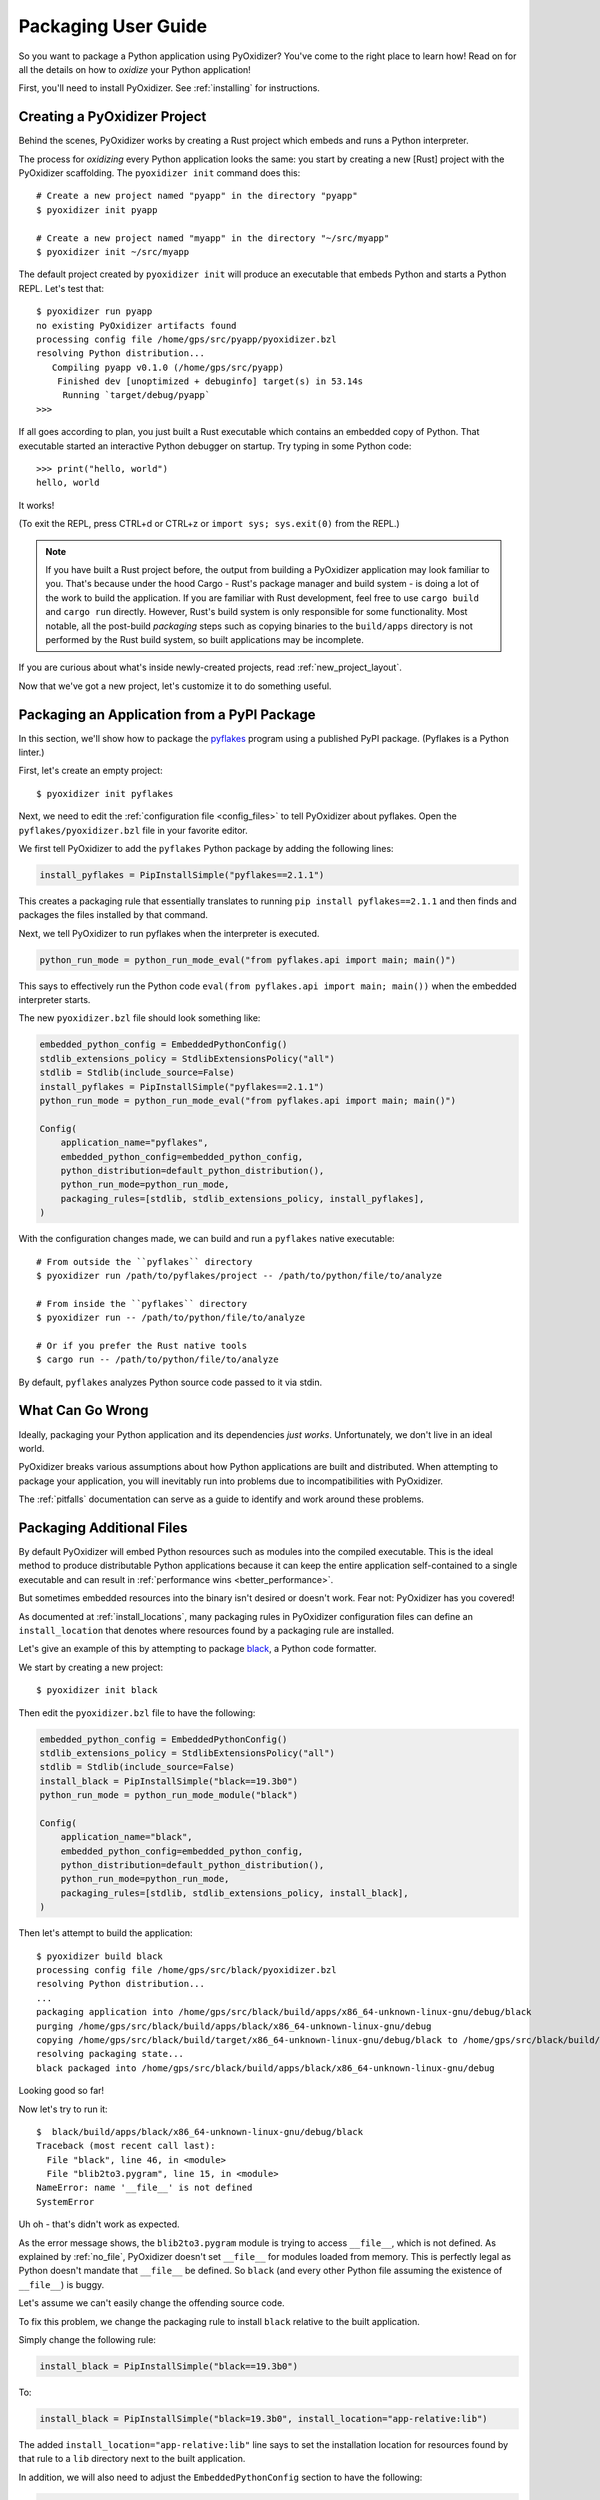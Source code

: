 .. _packaging:

====================
Packaging User Guide
====================

So you want to package a Python application using PyOxidizer? You've come
to the right place to learn how! Read on for all the details on how to
*oxidize* your Python application!

First, you'll need to install PyOxidizer. See :ref:`installing` for
instructions.

Creating a PyOxidizer Project
=============================

Behind the scenes, PyOxidizer works by creating a Rust project which embeds
and runs a Python interpreter.

The process for *oxidizing* every Python application looks the same: you
start by creating a new [Rust] project with the PyOxidizer scaffolding.
The ``pyoxidizer init`` command does this::

   # Create a new project named "pyapp" in the directory "pyapp"
   $ pyoxidizer init pyapp

   # Create a new project named "myapp" in the directory "~/src/myapp"
   $ pyoxidizer init ~/src/myapp

The default project created by ``pyoxidizer init`` will produce an executable
that embeds Python and starts a Python REPL. Let's test that::

   $ pyoxidizer run pyapp
   no existing PyOxidizer artifacts found
   processing config file /home/gps/src/pyapp/pyoxidizer.bzl
   resolving Python distribution...
      Compiling pyapp v0.1.0 (/home/gps/src/pyapp)
       Finished dev [unoptimized + debuginfo] target(s) in 53.14s
        Running `target/debug/pyapp`
   >>>

If all goes according to plan, you just built a Rust executable which
contains an embedded copy of Python. That executable started an interactive
Python debugger on startup. Try typing in some Python code::

   >>> print("hello, world")
   hello, world

It works!

(To exit the REPL, press CTRL+d or CTRL+z or ``import sys; sys.exit(0)`` from
the REPL.)

.. note::

   If you have built a Rust project before, the output from building a
   PyOxidizer application may look familiar to you. That's because under the
   hood Cargo - Rust's package manager and build system - is doing a lot of the
   work to build the application. If you are familiar with Rust development,
   feel free to use ``cargo build`` and ``cargo run`` directly. However, Rust's
   build system is only responsible for some functionality. Most notable,
   all the post-build *packaging* steps such as copying binaries to the
   ``build/apps`` directory is not performed by the Rust build system, so
   built applications may be incomplete.

If you are curious about what's inside newly-created projects, read
:ref:`new_project_layout`.

Now that we've got a new project, let's customize it to do something useful.

Packaging an Application from a PyPI Package
============================================

In this section, we'll show how to package the
`pyflakes <https://pypi.org/project/pyflakes/>`_ program using a published
PyPI package. (Pyflakes is a Python linter.)

First, let's create an empty project::

   $ pyoxidizer init pyflakes

Next, we need to edit the :ref:`configuration file <config_files>` to tell
PyOxidizer about pyflakes. Open the ``pyflakes/pyoxidizer.bzl`` file in your
favorite editor.

We first tell PyOxidizer to add the ``pyflakes`` Python package by adding the
following lines:

.. code-block:: python

   install_pyflakes = PipInstallSimple("pyflakes==2.1.1")

This creates a packaging rule that essentially translates to running
``pip install pyflakes==2.1.1`` and then finds and packages the files installed
by that command.

Next, we tell PyOxidizer to run pyflakes when the interpreter is executed.

.. code-block:: python

   python_run_mode = python_run_mode_eval("from pyflakes.api import main; main()")

This says to effectively run the Python code
``eval(from pyflakes.api import main; main())`` when the embedded interpreter
starts.

The new ``pyoxidizer.bzl`` file should look something like:

.. code-block:: python

   embedded_python_config = EmbeddedPythonConfig()
   stdlib_extensions_policy = StdlibExtensionsPolicy("all")
   stdlib = Stdlib(include_source=False)
   install_pyflakes = PipInstallSimple("pyflakes==2.1.1")
   python_run_mode = python_run_mode_eval("from pyflakes.api import main; main()")

   Config(
       application_name="pyflakes",
       embedded_python_config=embedded_python_config,
       python_distribution=default_python_distribution(),
       python_run_mode=python_run_mode,
       packaging_rules=[stdlib, stdlib_extensions_policy, install_pyflakes],
   )

With the configuration changes made, we can build and run a ``pyflakes``
native executable::

   # From outside the ``pyflakes`` directory
   $ pyoxidizer run /path/to/pyflakes/project -- /path/to/python/file/to/analyze

   # From inside the ``pyflakes`` directory
   $ pyoxidizer run -- /path/to/python/file/to/analyze

   # Or if you prefer the Rust native tools
   $ cargo run -- /path/to/python/file/to/analyze

By default, ``pyflakes`` analyzes Python source code passed to it via
stdin.

What Can Go Wrong
=================

Ideally, packaging your Python application and its dependencies *just works*.
Unfortunately, we don't live in an ideal world.

PyOxidizer breaks various assumptions about how Python applications are
built and distributed. When attempting to package your application, you will
inevitably run into problems due to incompatibilities with PyOxidizer.

The :ref:`pitfalls` documentation can serve as a guide to identify and work
around these problems.

Packaging Additional Files
==========================

By default PyOxidizer will embed Python resources such as modules into
the compiled executable. This is the ideal method to produce distributable
Python applications because it can keep the entire application self-contained
to a single executable and can result in
:ref:`performance wins <better_performance>`.

But sometimes embedded resources into the binary isn't desired or doesn't
work. Fear not: PyOxidizer has you covered!

As documented at :ref:`install_locations`, many packaging rules in PyOxidizer
configuration files can define an ``install_location`` that denotes where
resources found by a packaging rule are installed.

Let's give an example of this by attempting to package
`black <https://github.com/python/black>`_, a Python code formatter.

We start by creating a new project::

   $ pyoxidizer init black

Then edit the ``pyoxidizer.bzl`` file to have the following:

.. code-block:: python

   embedded_python_config = EmbeddedPythonConfig()
   stdlib_extensions_policy = StdlibExtensionsPolicy("all")
   stdlib = Stdlib(include_source=False)
   install_black = PipInstallSimple("black==19.3b0")
   python_run_mode = python_run_mode_module("black")

   Config(
       application_name="black",
       embedded_python_config=embedded_python_config,
       python_distribution=default_python_distribution(),
       python_run_mode=python_run_mode,
       packaging_rules=[stdlib, stdlib_extensions_policy, install_black],
   )

Then let's attempt to build the application::

   $ pyoxidizer build black
   processing config file /home/gps/src/black/pyoxidizer.bzl
   resolving Python distribution...
   ...
   packaging application into /home/gps/src/black/build/apps/x86_64-unknown-linux-gnu/debug/black
   purging /home/gps/src/black/build/apps/black/x86_64-unknown-linux-gnu/debug
   copying /home/gps/src/black/build/target/x86_64-unknown-linux-gnu/debug/black to /home/gps/src/black/build/apps/black/x86_64-unknown-linux-gnu/debug/black
   resolving packaging state...
   black packaged into /home/gps/src/black/build/apps/black/x86_64-unknown-linux-gnu/debug

Looking good so far!

Now let's try to run it::

   $  black/build/apps/black/x86_64-unknown-linux-gnu/debug/black
   Traceback (most recent call last):
     File "black", line 46, in <module>
     File "blib2to3.pygram", line 15, in <module>
   NameError: name '__file__' is not defined
   SystemError

Uh oh - that's didn't work as expected.

As the error message shows, the ``blib2to3.pygram`` module is trying to
access ``__file__``, which is not defined. As explained by :ref:`no_file`,
PyOxidizer doesn't set ``__file__`` for modules loaded from memory. This is
perfectly legal as Python doesn't mandate that ``__file__`` be defined. So
``black`` (and every other Python file assuming the existence of ``__file__``)
is buggy.

Let's assume we can't easily change the offending source code.

To fix this problem, we change the packaging rule to install ``black``
relative to the built application.

Simply change the following rule:

.. code-block:: python

   install_black = PipInstallSimple("black==19.3b0")

To:

.. code-block:: python

   install_black = PipInstallSimple("black=19.3b0", install_location="app-relative:lib")

The added ``install_location="app-relative:lib"`` line says to set the
installation location for resources found by that rule to a ``lib``
directory next to the built application.

In addition, we will also need to adjust the ``EmbeddedPythonConfig``
section to have the following:

.. code-block:: python

   embedded_python_config = EmbeddedPythonConfig(sys_paths=["$ORIGIN/lib"])

The added ``sys_paths=["$ORIGIN/lib"]`` line says to populate Python's
``sys.path`` list with a single entry which resolves to a ``lib`` sub-directory
in the executable's directory. This configuration change is necessary to allow
the Python interpreter to import Python modules from the filesystem and to find
the modules that our packaging rule installed into the ``lib`` directory.

Now let's re-build the application::

   $ pyoxidizer build black
   ...
   packaging application into /home/gps/src/black/build/apps/black/x86_64-unknown-linux-gnu/debug
   purging /home/gps/src/black/build/apps/black/x86_64-unknown-linux-gnu/debug
   copying /home/gps/src/black/build/target/x86_64-unknown-linux-gnu/debug/black to /home/gps/src/black/build/apps/black/x86_64-unknown-linux-gnu/debug/black
   resolving packaging state...
   installing resources into 1 app-relative directories
   installing 46 app-relative Python source modules to /home/gps/src/black/build/apps/black/x86_64-unknown-linux-gnu/debug/lib
   ...
   black packaged into /home/gps/src/black/build/apps/black/x86_64-unknown-linux-gnu/debug

If you examine the output, you'll see that various Python modules files were
written to the ``black/build/apps/black/x86_64-unknown-linux-gnu/debug/lib`` directory, just
as our packaging rules requested!

Let's try to run the application::

   $  black/build/apps/black/x86_64-unknown-linux-gnu/debug/black
   No paths given. Nothing to do 😴

Success!

Trimming Unused Resources
=========================

By default, packaging rules are very aggressive about pulling in
resources such as Python modules. For example, the entire Python standard
library is embedded into the binary by default. These extra resources take up
space and can make your binary significantly larger than it could be.

It is often desirable to *prune* your application of unused resources. For
example, you may wish to only include Python modules that your application
uses. This is possible with PyOxidizer.

Essentially, all strategies for managing the set of packaged resources
boil down to crafting packaging ruless that choose which resources
are packaged.

The recommended method to manage resources is the :ref:`rule_filter-include`
packaging rule. This rule acts as an *allow list* filter against all
resources identified for packaging. Using this rule, you can construct an
explicit list of resources that should be packaged.

But maintaining explicit lists of resources can be tedious. There's a better
way!

The :ref:`config_embedded_python_config` config section defines a
``write_modules_directory_env`` setting, which when enabled will instruct
the embedded Python interpreter to write the list of all loaded modules
into a randomly named file in the directory identified by the environment
variable defined by this setting. For example, if you set
``write_modules_directory_env = "PYOXIDIZER_MODULES_DIR"`` and then
run your binary with ``PYOXIDIZER_MODULES_DIR=~/tmp/dump-modules``,
each invocation will write a ``~/tmp/dump-modules/modules-*`` file
containing the list of Python modules loaded by the Python interpreter.

One can therefore use ``write_modules_directory_env`` to produce files
that can be referenced in a ``filter-include`` rule's ``files`` and
``glob_files`` settings.

While PyOxidizer doesn't yet automate the process, one could use a two
phase build to *slim* your binary.

In phase 1, a binary is built with all resources and
``write_modules_directory_env`` enabled. The binary is then executed and
``modules-*`` files are written.

In phase 2, the ``filter-include`` rule is enabled and only the modules
used by the instrumented binary will be packaged.

Adding Extension Modules At Run-Time
====================================

Normally, Python extension modules are compiled into the binary as part
of the embedded Python interpreter.

PyOxidizer also supports providing additional extension modules at run-time.
This can be useful for larger Rust applications providing extension modules
that are implemented in Rust and aren't built through normal Python
build systems (like ``setup.py``).

If the ``PythonConfig`` Rust struct used to construct an embedded Python
interpreter contains a populated ``extra_extension_modules`` field, the
extension modules listed therein will be made available to the Python
interpreter.

Please note that Python stores extension modules in a global variable.
So instantiating multiple interpreters via the ``pyembed`` interfaces may
result in duplicate entries or unwanted extension modules being exposed to
the Python interpreter.

Masquerading As Other Packaging Tools
=====================================

Tools to package and distribute Python applications existed several
years before PyOxidizer. Many Python packages have learned to perform
special behavior when the _fingerprint* of these tools is detected at
run-time.

First, PyOxidizer has its own fingerprint: ``sys.oxidized = True``. The
presence of this attribute can indicate an application running with
PyOxidizer.

Since PyOxidizer's run-time behavior is similar to other packaging
tools, PyOxidizer supports falsely identifying itself as these other
tools by emulating their fingerprints.

The ``EmbbedPythonConfig`` configuration section defines the
boolean flag ``sys_frozen`` to control whether ``sys.frozen = True``
is set. This can allow PyOxidizer to advertise itself as a *frozen*
application.

In addition, the ``sys_meipass`` boolean flag controls whether a
``sys._MEIPASS = <exe directory>`` attribute is set. This allows
PyOxidizer to masquerade as having been built with PyInstaller.

.. warning::

   Masquerading as other packaging tools is effectively lying and can
   be dangerous, as code relying on these attributes won't know if
   it is interacting with PyOxidizer or some other tool. It is recommended
   to only set these attributes to unblock enabling packages to
   work with PyOxidizer until other packages learn to check for
   ``sys.oxidized = True``. Setting ``sys._MEIPASS`` is definitely the
   more risky option, as a case can be made that PyOxidizer should set
   ``sys.frozen = True`` by default.
